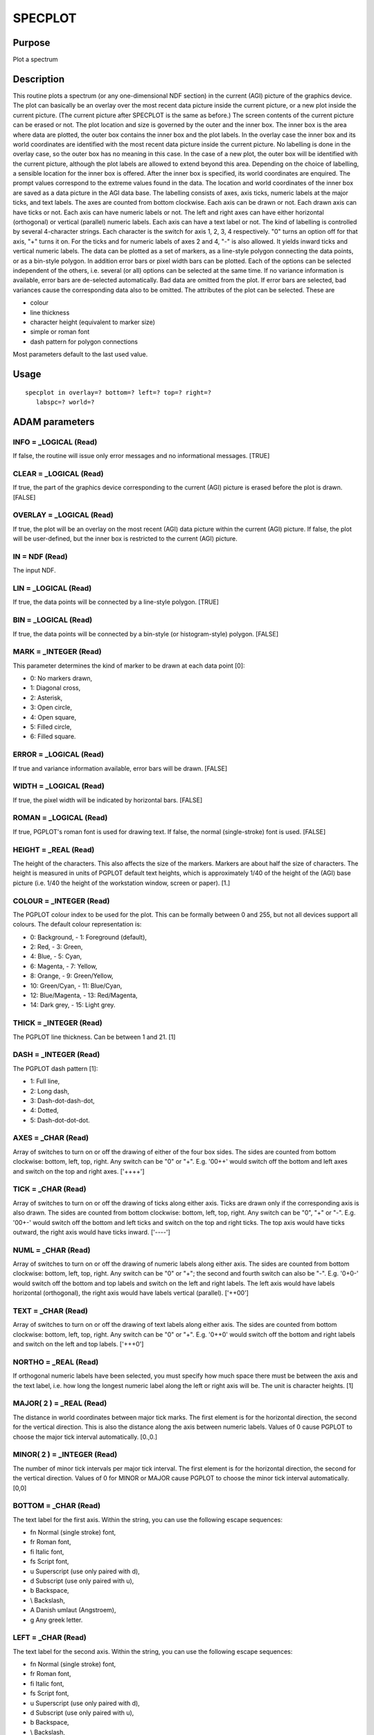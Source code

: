 

SPECPLOT
========


Purpose
~~~~~~~
Plot a spectrum


Description
~~~~~~~~~~~
This routine plots a spectrum (or any one-dimensional NDF section) in
the current (AGI) picture of the graphics device.
The plot can basically be an overlay over the most recent data picture
inside the current picture, or a new plot inside the current picture.
(The current picture after SPECPLOT is the same as before.)
The screen contents of the current picture can be erased or not.
The plot location and size is governed by the outer and the inner box.
The inner box is the area where data are plotted, the outer box
contains the inner box and the plot labels.
In the overlay case the inner box and its world coordinates are
identified with the most recent data picture inside the current
picture. No labelling is done in the overlay case, so the outer box
has no meaning in this case.
In the case of a new plot, the outer box will be identified with the
current picture, although the plot labels are allowed to extend beyond
this area. Depending on the choice of labelling, a sensible location
for the inner box is offered. After the inner box is specified, its
world coordinates are enquired. The prompt values correspond to the
extreme values found in the data. The location and world coordinates
of the inner box are saved as a data picture in the AGI data base.
The labelling consists of axes, axis ticks, numeric labels at the
major ticks, and text labels. The axes are counted from bottom
clockwise. Each axis can be drawn or not. Each drawn axis can have
ticks or not. Each axis can have numeric labels or not. The left and
right axes can have either horizontal (orthogonal) or vertical
(parallel) numeric labels. Each axis can have a text label or not.
The kind of labelling is controlled by several 4-character strings.
Each character is the switch for axis 1, 2, 3, 4 respectively. "0"
turns an option off for that axis, "+" turns it on. For the ticks and
for numeric labels of axes 2 and 4, "-" is also allowed. It yields
inward ticks and vertical numeric labels.
The data can be plotted as a set of markers, as a line-style polygon
connecting the data points, or as a bin-style polygon. In addition
error bars or pixel width bars can be plotted. Each of the options can
be selected independent of the others, i.e. several (or all) options
can be selected at the same time. If no variance information is
available, error bars are de-selected automatically. Bad data are
omitted from the plot. If error bars are selected, bad variances cause
the corresponding data also to be omitted.
The attributes of the plot can be selected. These are

+ colour
+ line thickness
+ character height (equivalent to marker size)
+ simple or roman font
+ dash pattern for polygon connections

Most parameters default to the last used value.


Usage
~~~~~


::

    
       specplot in overlay=? bottom=? left=? top=? right=?
          labspc=? world=?
       



ADAM parameters
~~~~~~~~~~~~~~~



INFO = _LOGICAL (Read)
``````````````````````
If false, the routine will issue only error messages and no
informational messages. [TRUE]



CLEAR = _LOGICAL (Read)
```````````````````````
If true, the part of the graphics device corresponding to the current
(AGI) picture is erased before the plot is drawn. [FALSE]



OVERLAY = _LOGICAL (Read)
`````````````````````````
If true, the plot will be an overlay on the most recent (AGI) data
picture within the current (AGI) picture. If false, the plot will be
user-defined, but the inner box is restricted to the current (AGI)
picture.



IN = NDF (Read)
```````````````
The input NDF.



LIN = _LOGICAL (Read)
`````````````````````
If true, the data points will be connected by a line-style polygon.
[TRUE]



BIN = _LOGICAL (Read)
`````````````````````
If true, the data points will be connected by a bin-style (or
histogram-style) polygon. [FALSE]



MARK = _INTEGER (Read)
``````````````````````
This parameter determines the kind of marker to be drawn at each data
point [0]:

+ 0: No markers drawn,
+ 1: Diagonal cross,
+ 2: Asterisk,
+ 3: Open circle,
+ 4: Open square,
+ 5: Filled circle,
+ 6: Filled square.





ERROR = _LOGICAL (Read)
```````````````````````
If true and variance information available, error bars will be drawn.
[FALSE]



WIDTH = _LOGICAL (Read)
```````````````````````
If true, the pixel width will be indicated by horizontal bars. [FALSE]



ROMAN = _LOGICAL (Read)
```````````````````````
If true, PGPLOT's roman font is used for drawing text. If false, the
normal (single-stroke) font is used. [FALSE]



HEIGHT = _REAL (Read)
`````````````````````
The height of the characters. This also affects the size of the
markers. Markers are about half the size of characters. The height is
measured in units of PGPLOT default text heights, which is
approximately 1/40 of the height of the (AGI) base picture (i.e. 1/40
the height of the workstation window, screen or paper). [1.]



COLOUR = _INTEGER (Read)
````````````````````````
The PGPLOT colour index to be used for the plot. This can be formally
between 0 and 255, but not all devices support all colours. The
default colour representation is:

+ 0: Background, - 1: Foreground (default),
+ 2: Red, - 3: Green,
+ 4: Blue, - 5: Cyan,
+ 6: Magenta, - 7: Yellow,
+ 8: Orange, - 9: Green/Yellow,
+ 10: Green/Cyan, - 11: Blue/Cyan,
+ 12: Blue/Magenta, - 13: Red/Magenta,
+ 14: Dark grey, - 15: Light grey.





THICK = _INTEGER (Read)
```````````````````````
The PGPLOT line thickness. Can be between 1 and 21. [1]



DASH = _INTEGER (Read)
``````````````````````
The PGPLOT dash pattern [1]:

+ 1: Full line,
+ 2: Long dash,
+ 3: Dash-dot-dash-dot,
+ 4: Dotted,
+ 5: Dash-dot-dot-dot.





AXES = _CHAR (Read)
```````````````````
Array of switches to turn on or off the drawing of either of the four
box sides. The sides are counted from bottom clockwise: bottom, left,
top, right. Any switch can be "0" or "+". E.g. '00++' would switch off
the bottom and left axes and switch on the top and right axes.
['++++']



TICK = _CHAR (Read)
```````````````````
Array of switches to turn on or off the drawing of ticks along either
axis. Ticks are drawn only if the corresponding axis is also drawn.
The sides are counted from bottom clockwise: bottom, left, top, right.
Any switch can be "0", "+" or "-". E.g. '00+-' would switch off the
bottom and left ticks and switch on the top and right ticks. The top
axis would have ticks outward, the right axis would have ticks inward.
['----']



NUML = _CHAR (Read)
```````````````````
Array of switches to turn on or off the drawing of numeric labels
along either axis. The sides are counted from bottom clockwise:
bottom, left, top, right. Any switch can be "0" or "+"; the second and
fourth switch can also be "-". E.g. '0+0-' would switch off the bottom
and top labels and switch on the left and right labels. The left axis
would have labels horizontal (orthogonal), the right axis would have
labels vertical (parallel). ['++00']



TEXT = _CHAR (Read)
```````````````````
Array of switches to turn on or off the drawing of text labels along
either axis. The sides are counted from bottom clockwise: bottom,
left, top, right. Any switch can be "0" or "+". E.g. '0++0' would
switch off the bottom and right labels and switch on the left and top
labels. ['+++0']



NORTHO = _REAL (Read)
`````````````````````
If orthogonal numeric labels have been selected, you must specify how
much space there must be between the axis and the text label, i.e. how
long the longest numeric label along the left or right axis will be.
The unit is character heights. [1]



MAJOR( 2 ) = _REAL (Read)
`````````````````````````
The distance in world coordinates between major tick marks. The first
element is for the horizontal direction, the second for the vertical
direction. This is also the distance along the axis between numeric
labels. Values of 0 cause PGPLOT to choose the major tick interval
automatically. [0.,0.]



MINOR( 2 ) = _INTEGER (Read)
````````````````````````````
The number of minor tick intervals per major tick interval. The first
element is for the horizontal direction, the second for the vertical
direction. Values of 0 for MINOR or MAJOR cause PGPLOT to choose the
minor tick interval automatically. [0,0]



BOTTOM = _CHAR (Read)
`````````````````````
The text label for the first axis. Within the string, you can use the
following escape sequences:

+ \fn Normal (single stroke) font,
+ \fr Roman font,
+ \fi Italic font,
+ \fs Script font,
+ \u Superscript (use only paired with \d),
+ \d Subscript (use only paired with \u),
+ \b Backspace,
+ \\ Backslash,
+ \A Danish umlaut (Angstroem),
+ \g Any greek letter.





LEFT = _CHAR (Read)
```````````````````
The text label for the second axis. Within the string, you can use the
following escape sequences:

+ \fn Normal (single stroke) font,
+ \fr Roman font,
+ \fi Italic font,
+ \fs Script font,
+ \u Superscript (use only paired with \d),
+ \d Subscript (use only paired with \u),
+ \b Backspace,
+ \\ Backslash,
+ \A Danish umlaut (Angstroem),
+ \g Any greek letter.





TOP = _CHAR (Read)
``````````````````
The text label for the third axis. Within the string, you can use the
following escape sequences:

+ \fn Normal (single stroke) font,
+ \fr Roman font,
+ \fi Italic font,
+ \fs Script font,
+ \u Superscript (use only paired with \d),
+ \d Subscript (use only paired with \u),
+ \b Backspace,
+ \\ Backslash,
+ \A Danish umlaut (Angstroem),
+ \g Any greek letter.





RIGHT = _CHAR (Read)
````````````````````
The text label for the fourth axis. Within the string, you can use the
following escape sequences:

+ \fn Normal (single stroke) font,
+ \fr Roman font,
+ \fi Italic font,
+ \fs Script font,
+ \u Superscript (use only paired with \d),
+ \d Subscript (use only paired with \u),
+ \b Backspace,
+ \\ Backslash,
+ \A Danish umlaut (Angstroem),
+ \g Any greek letter.





DEVICE = DEVICE (Read)
``````````````````````
The graphics device for the plot.



LABSPC( 4 ) = _REAL (Read)
``````````````````````````
The space between outer box (AGI current picture) and inner box
measured in units of character heights. The four numbers are for the
bottom, left, top, right labelling space in that order. The dynamic
default offered is based on the space requirements for the axis
labelling, and can in general be accepted.



WORLD( 4 ) = _REAL (Read)
`````````````````````````
The world coordinates that the left, right, bottom and top ends of the
inner box should correspond to. The dynamic default is based on the
coordinates of the first and last pixel of the selected subset and on
the extreme data values of the selected subset. Reverse axes can be
achieved by giving WORLD(1) > WORLD(2) and/or WORLD(3) > WORLD(4).



Examples
~~~~~~~~
specplot spectrum accept
This is the simplest way to plot a 1-D data set in its full length.
specplot imagerow(-100.:50.,15.) accept
This will take a 2-D data set IMAGEROW and plot part of the row
specified by the second coordinate being 15. The part of the row
plotted corresponds to the first coordinate being between -100 and
+50. Note that the decimal point forces use of axis data. Omitting the
period would force use of pixel numbers.
specplot imagecol(15.,-100.:50.) accept
This will take a 2-D data set IMAGEROW and plot part of the column
specified by the first coordinate being 15. The part of the row
plotted corresponds to the second coordinate being between -100 and
+50. Note that the decimal point forces use of axis data. Omitting the
period would force use of pixel numbers.
specplot spectrum lin=false bin=true accept
Replace direct connections between data points by bin-style
connections.
specplot spectrum mark=1 accept
Mark each data point by a diagonal cross.
specplot spectrum error=true width=true accept
Draw an error bar and a pixel width bar for each data point.
specplot spectrum roman=true height=1.5 colour=3 accept
Draw text with the roman font, draw text and makers 1.5 times their
normal size, and plot the whole thing in green colour.
specplot spectrum bottom=Weekday left="Traffic noise [dBA]" accept
Specify text labels on the command line instead of constructing them
from the file's axis and data info.
specplot spectrum overlay=true clear=false accept
The position and scale of the plot are determined by the previous plot
(which might have been produced by a different application).
specplot spectrum world=[0.,1.,-1.,1.] accept
Use plot limits different from the extreme data values.



Notes
~~~~~
This routine recognises the Specdre Extension v. 0.7.
This routine recognises and uses coordinate transformations in AGI
pictures.


